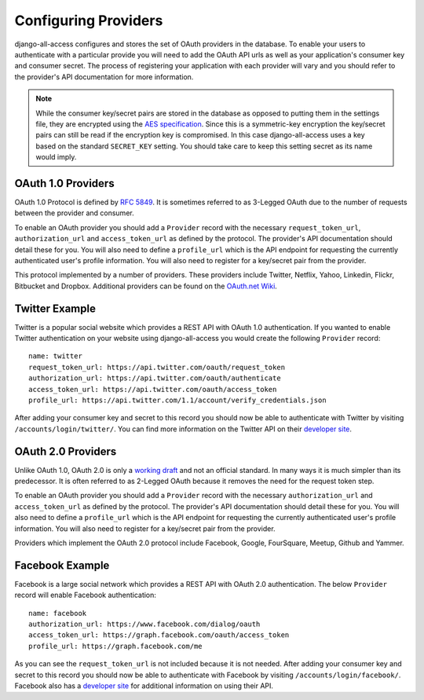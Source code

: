 Configuring Providers
====================================

django-all-access configures and stores the set of OAuth providers in the database.
To enable your users to authenticate with a particular provide you will need to add 
the OAuth API urls as well as your application's consumer key and consumer secret. 
The process of registering your application with each provider will vary and 
you should refer to the provider's API documentation for more information.

.. note::

    While the consumer key/secret pairs are stored in the database
    as opposed to putting them in the settings file, they are encrypted using the
    `AES specification <http://en.wikipedia.org/wiki/Advanced_Encryption_Standard>`_.
    Since this is a symmetric-key encryption the key/secret pairs can still be read
    if the encryption key is compromised. In this case django-all-access uses a
    key based on the standard ``SECRET_KEY`` setting. You should take care to keep 
    this setting secret as its name would imply.


OAuth 1.0 Providers
------------------------------------

OAuth 1.0 Protocol is defined by `RFC 5849 <http://tools.ietf.org/html/rfc5849>`_. 
It is sometimes referred to as 3-Legged OAuth due to the number of requests 
between the provider and consumer.

To enable an OAuth provider you should add a ``Provider`` record with the necessary
``request_token_url``, ``authorization_url`` and ``access_token_url`` as defined
by the protocol. The provider's API documentation should detail these for you. You
will also need to define a ``profile_url`` which is the API endpoint for requesting
the currently authenticated user's profile information. You will also need to
register for a key/secret pair from the provider.

This protocol implemented by a number of providers. These providers
include Twitter, Netflix, Yahoo, Linkedin, Flickr, Bitbucket and Dropbox.
Additional providers can be found on the 
`OAuth.net Wiki <http://wiki.oauth.net/w/page/12238551/ServiceProviders>`_.


Twitter Example
------------------------------------

Twitter is a popular social website which provides a REST API with OAuth 1.0
authentication. If you wanted to enable Twitter authentication on your website
using django-all-access you would create the following ``Provider`` record::

    name: twitter
    request_token_url: https://api.twitter.com/oauth/request_token
    authorization_url: https://api.twitter.com/oauth/authenticate
    access_token_url: https://api.twitter.com/oauth/access_token
    profile_url: https://api.twitter.com/1.1/account/verify_credentials.json

After adding your consumer key and secret to this record you should now be able
to authenticate with Twitter by visiting ``/accounts/login/twitter/``.
You can find more information on the Twitter API on their `developer site <https://dev.twitter.com/docs>`_.


OAuth 2.0 Providers
------------------------------------

Unlike OAuth 1.0, OAuth 2.0 is only a `working draft <http://tools.ietf.org/html/draft-ietf-oauth-v2-28>`_
and not an official standard. In many ways it is much simpler than its predecessor.
It is often referred to as 2-Legged OAuth because it removes the need for the
request token step.

To enable an OAuth provider you should add a ``Provider`` record with the necessary
``authorization_url`` and ``access_token_url`` as defined by the protocol. 
The provider's API documentation should detail these for you. You
will also need to define a ``profile_url`` which is the API endpoint for requesting
the currently authenticated user's profile information. You will also need to
register for a key/secret pair from the provider.

Providers which implement the OAuth 2.0 protocol include Facebook, Google,
FourSquare, Meetup, Github and Yammer.


Facebook Example
------------------------------------

Facebook is a large social network which provides a REST API with OAuth 2.0
authentication. The below ``Provider`` record will enable Facebook authentication::

    name: facebook
    authorization_url: https://www.facebook.com/dialog/oauth
    access_token_url: https://graph.facebook.com/oauth/access_token
    profile_url: https://graph.facebook.com/me

As you can see the ``request_token_url`` is not included because it is not needed.
After adding your consumer key and secret to this record you should now be able
to authenticate with Facebook by visiting ``/accounts/login/facebook/``.
Facebook also has a `developer site <http://developers.facebook.com/docs/>`_
for additional information on using their API.
